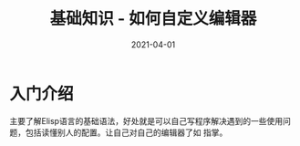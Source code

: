 #+TITLE: 基础知识 - 如何自定义编辑器
#+AUTHOR:
#+DATE: 2021-04-01
#+HUGO_CUSTOM_FRONT_MATTER: :author "7ym0n"
#+HUGO_BASE_DIR: ../../
#+HUGO_SECTION: post/manual
#+HUGO_AUTO_SET_LASTMOD: t
#+HUGO_TAGS: Emacs
#+HUGO_CATEGORIES: Emacs
#+HUGO_DRAFT: false
#+HUGO_TOC: true

* 入门介绍
主要了解Elisp语言的基础语法，好处就是可以自己写程序解决遇到的一些使用问题，包括读懂别人的配置。让自己对自己的编辑器了如
指掌。
